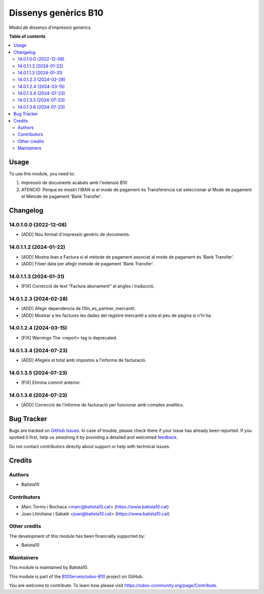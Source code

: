 =====================
Dissenys genèrics B10
=====================

.. !!!!!!!!!!!!!!!!!!!!!!!!!!!!!!!!!!!!!!!!!!!!!!!!!!!!
   !! This file is generated by oca-gen-addon-readme !!
   !! changes will be overwritten.                   !!
   !!!!!!!!!!!!!!!!!!!!!!!!!!!!!!!!!!!!!!!!!!!!!!!!!!!!

.. |badge1| image:: https://img.shields.io/badge/maturity-Beta-yellow.png
    :target: https://odoo-community.org/page/development-status
    :alt: Beta
.. |badge2| image:: https://img.shields.io/badge/licence-AGPL--3-blue.png
    :target: http://www.gnu.org/licenses/agpl-3.0-standalone.html
    :alt: License: AGPL-3
.. |badge3| image:: https://img.shields.io/badge/github-OCA%2Fodoob10-lightgray.png?logo=github
    :target: https://github.com/OCA/odoob10/tree/12.0/B10_dissenys
    :alt: OCA/odoob10
.. |badge4| image:: https://img.shields.io/badge/weblate-Translate%20me-F47D42.png
    :target: https://translation.odoo-community.org/projects/odoob10-12-0/odoob10-12-0-B10_dissenys
    :alt: Translate me on Weblate

|badge1| |badge2| |badge3| |badge4| 

Mòdul de dissenys d'impressió genèrics.

**Table of contents**

.. contents::
   :local:

Usage
=====

To use this module, you need to:

#. Impressió de documents acabats amb l'extensió B10
#. ATENCIÓ: Perque es mostri l'IBAN si el mode de pagament és Transferencia cal seleccionar al Mode de pagament el Mètode de pagament 'Bank Transfer'.


Changelog
=========

14.0.1.0.0 (2022-12-08)
~~~~~~~~~~~~~~~~~~~~~~~

* [ADD] Nou format d'impressió genèric de documents.

14.0.1.1.2 (2024-01-22)
~~~~~~~~~~~~~~~~~~~~~~~

* [ADD] Mostra iban a Factura si el mètode de pagament associat al mode de pagament és 'Bank Transfer'.
* [ADD] Fitxer data per afegir metode de pagament 'Bank Transfer'.

14.0.1.1.3 (2024-01-31)
~~~~~~~~~~~~~~~~~~~~~~~

* [FIX] Correcció de text "Factura abonament" al angles i traducció.

14.0.1.2.3 (2024-02-28)
~~~~~~~~~~~~~~~~~~~~~~~

* [ADD] Afegir dependencia de l10n_es_partner_mercantil.
* [ADD] Mostrar a les factures les dades del registre mercantil a sota el peu de pàgina si n'hi ha.

14.0.1.2.4 (2024-03-15)
~~~~~~~~~~~~~~~~~~~~~~~

* [FIX] Warnings The <report> tag is deprecated.

14.0.1.3.4 (2024-07-23)
~~~~~~~~~~~~~~~~~~~~~~~

* [ADD] Afegeix el total amb impostos a l'informe de facturació.

14.0.1.3.5 (2024-07-23)
~~~~~~~~~~~~~~~~~~~~~~~

* [FIX] Elimina commit anterior.

14.0.1.3.6 (2024-07-23)
~~~~~~~~~~~~~~~~~~~~~~~

* [ADD] Correcció de l'informe de facturació per funcionar amb comptes analitics.


Bug Tracker
===========

Bugs are tracked on `GitHub Issues <https://github.com/B10Serveis/odoo-B10/issues>`_.
In case of trouble, please check there if your issue has already been reported.
If you spotted it first, help us smashing it by providing a detailed and welcomed
`feedback <https://github.com/B10Serveis/odoo-B10/issues/new?body=module:%20B10_dissenys%0Aversion:%2012.0%0A%0A**Steps%20to%20reproduce**%0A-%20...%0A%0A**Current%20behavior**%0A%0A**Expected%20behavior**>`_.

Do not contact contributors directly about support or help with technical issues.

Credits
=======

Authors
~~~~~~~

* Batista10

Contributors
~~~~~~~~~~~~

* Marc Tormo i Bochaca <marc@batista10.cat> (https://www.batista10.cat)
* Joan Llimiñana i Sabaté <joan@batista10.cat> (https://www.batista10.cat)


Other credits
~~~~~~~~~~~~~


The development of this module has been financially supported by:

* Batista10

Maintainers
~~~~~~~~~~~

This module is maintained by Batista10.


This module is part of the `B10Serveis/odoo-B10 <https://github.com/B10Serveis/odoo-B10/tree/14.0/Dissenys_generics>`_ project on GitHub.

You are welcome to contribute. To learn how please visit https://odoo-community.org/page/Contribute.
